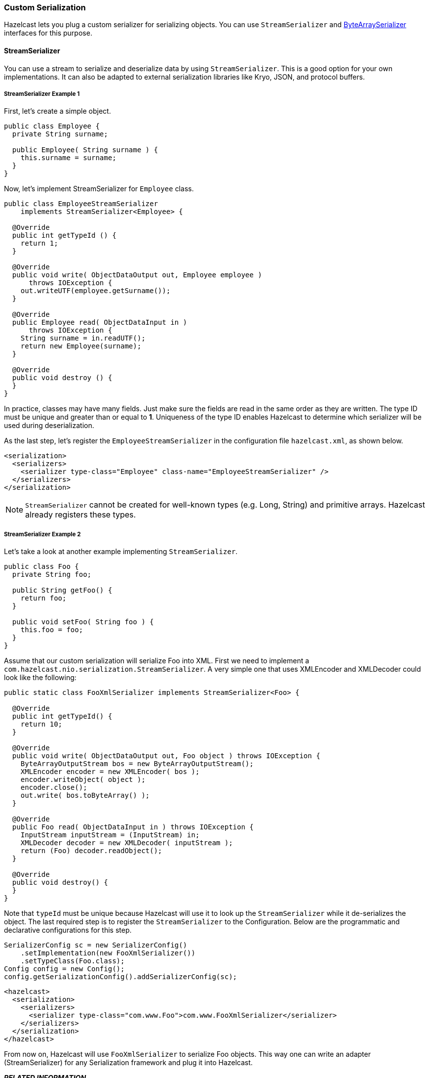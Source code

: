 
[[custom-serialization]]
=== Custom Serialization

Hazelcast lets you plug a custom serializer for serializing objects. You can use `StreamSerializer` and <<bytearrayserializer, ByteArraySerializer>> interfaces for this purpose.

[[streamserializer]]
==== StreamSerializer

You can use a stream to serialize and deserialize data by using `StreamSerializer`. This is a good option for your own implementations. It can also be adapted to external serialization libraries like Kryo, JSON, and protocol buffers.

[[streamserializer-example-1]]
===== StreamSerializer Example 1

First, let's create a simple object.

```java
public class Employee {
  private String surname;
  
  public Employee( String surname ) {
    this.surname = surname;
  }
}
```

Now, let's implement StreamSerializer for `Employee` class.

```java
public class EmployeeStreamSerializer
    implements StreamSerializer<Employee> {

  @Override
  public int getTypeId () {
    return 1; 
  }

  @Override
  public void write( ObjectDataOutput out, Employee employee )
      throws IOException { 
    out.writeUTF(employee.getSurname());
  }

  @Override
  public Employee read( ObjectDataInput in ) 
      throws IOException { 
    String surname = in.readUTF();
    return new Employee(surname);
  }

  @Override
  public void destroy () { 
  }
}
```

In practice, classes may have many fields. Just make sure the fields are read in the same order as they are written. The type ID must be unique and greater than or equal to **1**. Uniqueness of the type ID enables Hazelcast to determine which serializer will be used during deserialization. 

As the last step, let's register the `EmployeeStreamSerializer` in the configuration file `hazelcast.xml`, as shown below.

```xml
<serialization>
  <serializers>
    <serializer type-class="Employee" class-name="EmployeeStreamSerializer" />
  </serializers>
</serialization>
```
 
NOTE: `StreamSerializer` cannot be created for well-known types (e.g. Long, String) and primitive arrays. Hazelcast already registers these types.

[[streamserializer-example-2]]
===== StreamSerializer Example 2

Let's take a look at another example implementing `StreamSerializer`.

```java
public class Foo {
  private String foo;
  
  public String getFoo() {
    return foo;
  }
  
  public void setFoo( String foo ) {
    this.foo = foo;
  }
}
```

Assume that our custom serialization will serialize
Foo into XML. First we need to implement a
`com.hazelcast.nio.serialization.StreamSerializer`. A very simple one that uses XMLEncoder and XMLDecoder could look like the following:

```java
public static class FooXmlSerializer implements StreamSerializer<Foo> {

  @Override
  public int getTypeId() {
    return 10;
  }

  @Override
  public void write( ObjectDataOutput out, Foo object ) throws IOException {
    ByteArrayOutputStream bos = new ByteArrayOutputStream();
    XMLEncoder encoder = new XMLEncoder( bos );
    encoder.writeObject( object );
    encoder.close();
    out.write( bos.toByteArray() );
  }

  @Override
  public Foo read( ObjectDataInput in ) throws IOException {
    InputStream inputStream = (InputStream) in;
    XMLDecoder decoder = new XMLDecoder( inputStream );
    return (Foo) decoder.readObject();
  }

  @Override
  public void destroy() {
  }
}
```

Note that `typeId` must be unique because Hazelcast will use it to look up the `StreamSerializer` while it de-serializes the object. The last required step is to register the `StreamSerializer` to the Configuration. Below are the programmatic and declarative configurations for this step.

```java
SerializerConfig sc = new SerializerConfig()
    .setImplementation(new FooXmlSerializer())
    .setTypeClass(Foo.class);
Config config = new Config();
config.getSerializationConfig().addSerializerConfig(sc);
```


```xml
<hazelcast>
  <serialization>
    <serializers>
      <serializer type-class="com.www.Foo">com.www.FooXmlSerializer</serializer>
    </serializers>
  </serialization>
</hazelcast>
```

From now on, Hazelcast will use `FooXmlSerializer`
to serialize Foo objects. This way one can write an adapter (StreamSerializer) for any Serialization framework and plug it into Hazelcast.

*_RELATED INFORMATION_*

_Please refer to the <<serialization-configuration, Serialization Configuration section>> for a full description of Hazelcast Serialization configuration._

[[bytearrayserializer]]
==== ByteArraySerializer

`ByteArraySerializer` exposes the raw ByteArray used internally by Hazelcast. It is a good option if the serialization library you are using deals with ByteArrays instead of streams.

Let's implement `ByteArraySerializer` for the `Employee` class mentioned in the <<streamserializer, StreamSerializer section>>.

```java
public class EmployeeByteArraySerializer
    implements ByteArraySerializer<Employee> {

  @Override
  public void destroy () { 
  }

  @Override
  public int getTypeId () {
    return 1; 
  }

  @Override
  public byte[] write( Employee object )
      throws IOException { 
    return object.getName().getBytes();
  }

  @Override
  public Employee read( byte[] buffer ) 
      throws IOException { 
    String surname = new String( buffer );
    return new Employee( surname );
  }
}
```

As usual, let's register the `EmployeeByteArraySerializer` in the configuration file `hazelcast.xml`, as shown below.

```xml
<serialization>
  <serializers>
    <serializer type-class="Employee">EmployeeByteArraySerializer</serializer>
  </serializers>
</serialization>
```

*_RELATED INFORMATION_*

_Please refer to the <<serialization-configuration, Serialization Configuration section>> for a full description of Hazelcast Serialization configuration._

 
 
